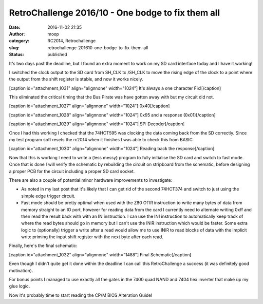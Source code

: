 RetroChallenge 2016/10 - One bodge to fix them all
##################################################
:date: 2016-11-02 21:35
:author: moop
:category: RC2014, Retrochallenge
:slug: retrochallenge-201610-one-bodge-to-fix-them-all
:status: published

It's two days past the deadline, but I found an extra moment to work on
my SD card interface today and I have it working!

I switched the clock output to the SD card from SH\_CLK to /SH\_CLK to
move the rising edge of the clock to a point where the output from the
shift register is stable, and now it works nicely.

[caption id="attachment\_1031" align="alignnone" width="1024"]\ |It's
always a one character Fix!| It's always a one character Fix![/caption]

This eliminated the critical timing that the Bus Pirate was have gotten
away with but my circuit did not.

[caption id="attachment\_1027" align="alignnone" width="1024"]\ |0x40|
0x40[/caption]

[caption id="attachment\_1028" align="alignnone" width="1024"]\ |0x95
and a response| 0x95 and a response (0x01)[/caption]

[caption id="attachment\_1029" align="alignnone" width="1024"]\ |SPI
Decoder| SPI Decoder[/caption]

Once I had this working I checked that the 74HCT595 was clocking the
data coming back from the SD correctly. Since my test program soft
resets the rc2014 when it finishes I was able to check this from BASIC.

[caption id="attachment\_1030" align="alignnone" width="1024"]\ |Reading
back the response| Reading back the response[/caption]

Now that this is working I need to write a (less messy) program to fully
initialise the SD card and switch to fast mode. Once that is done I will
verify the schematic by rebuilding the circuit on stripboard from the
schematic, before designing a proper PCB for the circuit including a
proper SD card socket.

There are also a couple of potential minor hardware improvements to
investigate:

-  As noted in my last post that it's likely that I can get rid of the
   second 74HCT374 and switch to just using the simple edge trigger
   circuit.
-  Fast mode should be pretty optimal when used with the Z80 OTIR
   instruction to write many bytes of data from memory straight to an IO
   port, however for reading data from the card I currently need to
   alternate writing 0xff and then read the result back with with an IN
   instruction. I can use the INI instruction to automatically keep
   track of where the read bytes should go in memory but I can't use the
   INIR instruction which would be faster. Some extra logic to
   (optionally) trigger a write after a read would allow me to use INIR
   to read blocks of data with the implicit write priming the input
   shift register with the next byte after each read.

Finally, here's the final schematic:

[caption id="attachment\_1032" align="alignnone" width="1488"]\ |Final
Schematic| Final Schematic[/caption]

Even though I didn't quite get it done within the deadline I can call
this RetroChallenge a success (it was definitely good motivation).

For bonus points I managed to use exactly all the gates in the 7400 quad
NAND and 7404 hex inverter that make up my glue logic.

Now it's probably time to start reading the CP/M BIOS Alteration Guide!

.. |It's always a one character Fix!| image:: http://www.moop.org.uk/wp-content/uploads/2016/11/IMG_20161102_210914.jpg.sm_.jpg
   :class: size-full wp-image-1031
   :width: 1024px
   :height: 766px
   :target: http://www.moop.org.uk/index.php/2016/11/02/retrochallenge-201610-one-bodge-to-fix-them-all/img_20161102_210914-jpg-sm/
.. |0x40| image:: http://www.moop.org.uk/wp-content/uploads/2016/11/IMG_20161102_200157.jpg.sm_.jpg
   :class: size-full wp-image-1027
   :width: 1024px
   :height: 766px
   :target: http://www.moop.org.uk/index.php/2016/11/02/retrochallenge-201610-one-bodge-to-fix-them-all/img_20161102_200157-jpg-sm/
.. |0x95 and a response| image:: http://www.moop.org.uk/wp-content/uploads/2016/11/IMG_20161102_200226.jpg.sm_.jpg
   :class: size-full wp-image-1028
   :width: 1024px
   :height: 766px
   :target: http://www.moop.org.uk/index.php/2016/11/02/retrochallenge-201610-one-bodge-to-fix-them-all/img_20161102_200226-jpg-sm/
.. |SPI Decoder| image:: http://www.moop.org.uk/wp-content/uploads/2016/11/IMG_20161102_200335.jpg.sm_.jpg
   :class: size-full wp-image-1029
   :width: 1024px
   :height: 766px
   :target: http://www.moop.org.uk/index.php/2016/11/02/retrochallenge-201610-one-bodge-to-fix-them-all/img_20161102_200335-jpg-sm/
.. |Reading back the response| image:: http://www.moop.org.uk/wp-content/uploads/2016/11/IMG_20161102_200739.jpg.sm_.jpg
   :class: size-full wp-image-1030
   :width: 1024px
   :height: 766px
   :target: http://www.moop.org.uk/index.php/2016/11/02/retrochallenge-201610-one-bodge-to-fix-them-all/img_20161102_200739-jpg-sm/
.. |Final Schematic| image:: http://www.moop.org.uk/wp-content/uploads/2016/11/z80_sd_interface.sch_.png
   :class: size-full wp-image-1032
   :width: 1488px
   :height: 1052px
   :target: http://www.moop.org.uk/index.php/2016/11/02/retrochallenge-201610-one-bodge-to-fix-them-all/z80_sd_interface-sch-2/
